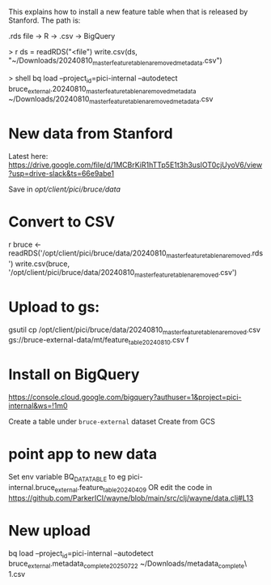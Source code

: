 This explains how to install a new feature table when that is released by Stanford. The path is:

 .rds file  → R → .csv →  BigQuery

> r
ds = readRDS("<file")
write.csv(ds, "~/Downloads/20240810_master_feature_table_na_removed_metadata.csv")

> shell
bq load --project_id=pici-internal --autodetect  bruce_external.20240810_master_feature_table_na_removed_metadata ~/Downloads/20240810_master_feature_table_na_removed_metadata.csv


* New data from Stanford

Latest here: https://drive.google.com/file/d/1MCBrKiR1hTTp5E1t3h3usIOT0cjUyoV6/view?usp=drive-slack&ts=66e9abe1

Save in
/opt/client/pici/bruce/data/

* Convert to CSV

r
bruce <- readRDS('/opt/client/pici/bruce/data/20240810_master_feature_table_na_removed.rds')
write.csv(bruce, '/opt/client/pici/bruce/data/20240810_master_feature_table_na_removed.csv')

* Upload to gs:

gsutil cp /opt/client/pici/bruce/data/20240810_master_feature_table_na_removed.csv gs://bruce-external-data/mt/feature_table_20240810.csv
f
* Install on BigQuery

https://console.cloud.google.com/bigquery?authuser=1&project=pici-internal&ws=!1m0

Create a table under =bruce-external= dataset
Create from GCS


* point app to new data

Set env variable BQ_DATA_TABLE to eg pici-internal.bruce_external.feature_table_20240409
OR edit the code in https://github.com/ParkerICI/wayne/blob/main/src/clj/wayne/data.clj#L13



* New upload 

bq load --project_id=pici-internal --autodetect  bruce_external.metadata_complete_2025_07_22 ~/Downloads/metadata_complete\ \(1\).csv  
